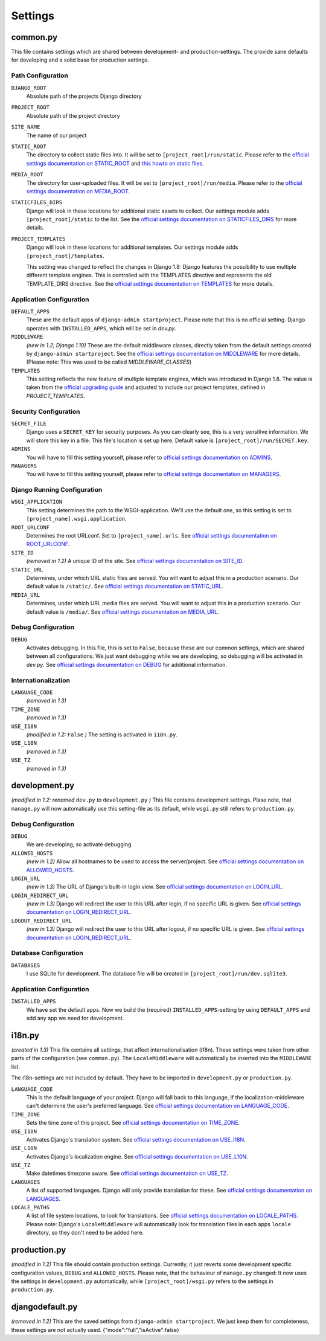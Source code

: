 .. _label-project-settings:

Settings
========


common.py
---------

This file contains settings which are shared between development- and
production-settings. The provide sane defaults for developing and a solid base
for production settings.

Path Configuration
^^^^^^^^^^^^^^^^^^

``DJANGO_ROOT``
    Absolute path of the projects Django directory

``PROJECT_ROOT``
    Absolute path of the project directory

``SITE_NAME``
    The name of our project

``STATIC_ROOT``
    The directory to collect static files into. It will be set to
    ``[project_root]/run/static``. Please refer to the `official settings
    documentation on STATIC_ROOT <https://docs.djangoproject.com/en/2.2/ref/settings/#static-root>`_
    and `this howto on static files <https://docs.djangoproject.com/en/2.2/howto/static-files/>`_.

``MEDIA_ROOT``
    The directory for user-uploaded files. It will be set to
    ``[project_root]/run/media``. Please refer to the `official settings
    documentation on MEDIA_ROOT <https://docs.djangoproject.com/en/2.2/ref/settings/#media-root>`_.

``STATICFILES_DIRS``
    Django will look in these locations for additional static
    assets to collect. Our settings module adds ``[project_root]/static`` to
    the list. See the `official settings documentation on STATICFILES_DIRS
    <https://docs.djangoproject.com/en/2.2/ref/settings/#staticfiles-dirs>`_
    for more details.

``PROJECT_TEMPLATES``
    Django will look in these locations for additional
    templates. Our settings module adds ``[project_root]/templates``.

    This setting was changed to reflect the changes in Django 1.8: Django
    features the possibility to use multiple different template engines. This
    is controlled with the TEMPLATES directive and represents the old
    TEMPLATE_DIRS directive. See the
    `official settings documentation on TEMPLATES
    <https://docs.djangoproject.com/en/2.2/ref/settings/#templates>`_
    for more details.

Application Configuration
^^^^^^^^^^^^^^^^^^^^^^^^^

``DEFAULT_APPS``
    These are the default apps of ``django-admin startproject``. Please note
    that this is no official setting. Django operates with ``INSTALLED_APPS``,
    which will be set in *dev.py*.

``MIDDLEWARE``
    *(new in 1.2; Django 1.10)*
    These are the default middleware classes, directly taken from the default
    settings created by ``django-admin startproject``. See the
    `official settings documentation on MIDDLEWARE
    <https://docs.djangoproject.com/en/2.2/ref/settings/#middleware>`_
    for more details. (Please note: This was used to be called
    *MIDDLEWARE_CLASSES*)

``TEMPLATES``
    This setting reflects the new feature of multiple template engines, which
    was introduced in Django 1.8. The value is taken from the
    `official upgrading guide <https://docs.djangoproject.com/en/dev/ref/templates/upgrading/>`_
    and adjusted to include our project templates, defined in *PROJECT_TEMPLATES*.

Security Configuration
^^^^^^^^^^^^^^^^^^^^^^

``SECRET_FILE``
    Django uses a ``SECRET_KEY`` for security purposes. As you can clearly see,
    this is a very sensitive information. We will store this key in a file.
    This file's location is set up here. Default value is ``[project_root]/run/SECRET.key``.

``ADMINS``
    You will have to fill this setting yourself, please refer to `official
    settings documentation on ADMINS
    <https://docs.djangoproject.com/en/2.2/ref/settings/#admins>`_.

``MANAGERS``
    You will have to fill this setting yourself, please refer to `official
    settings documentation on MANAGERS
    <https://docs.djangoproject.com/en/2.2/ref/settings/#managers>`_.

Django Running Configuration
^^^^^^^^^^^^^^^^^^^^^^^^^^^^

``WSGI_APPLICATION``
    This setting determines the path to the WSGI-application. We'll use the
    default one, so this setting is set to ``[project_name].wsgi.application``.

``ROOT_URLCONF``
    Determines the root URLconf. Set to ``[project_name].urls``. See `official
    settings documentation on ROOT_URLCONF
    <https://docs.djangoproject.com/en/2.2/ref/settings/#root-urlconf>`_.

``SITE_ID``
    *(removed in 1.2)*
    A unique ID of the site. See `official settings documentation on SITE_ID
    <https://docs.djangoproject.com/en/2.2/ref/settings/#site-id>`_.

``STATIC_URL``
    Determines, under which URL static files are served. You will want to
    adjust this in a production scenario. Our default value is ``/static/``.
    See `official settings documentation on STATIC_URL
    <https://docs.djangoproject.com/en/2.2/ref/settings/#static-url>`_.

``MEDIA_URL``
    Determines, under which URL media files are served. You will want to
    adjust this in a production scenario. Our default value is ``/media/``.
    See `official settings documentation on MEDIA_URL
    <https://docs.djangoproject.com/en/2.2/ref/settings/#media-url>`_.

Debug Configuration
^^^^^^^^^^^^^^^^^^^

``DEBUG``
    Activates debugging. In this file, this is set to ``False``, because these
    are our common settings, which are shared between all configurations. We
    just want debugging while we are developing, so debugging will be activated
    in *dev.py*. See `official settings documentation on DEBUG
    <https://docs.djangoproject.com/en/2.2/ref/settings/#debug>`_ for additional
    information.

Internationalization
^^^^^^^^^^^^^^^^^^^^

``LANGUAGE_CODE``
    *(removed in 1.3)*

``TIME_ZONE``
    *(removed in 1.3)*

``USE_I18N``
    *(modified in 1.2:* ``False`` *)*
    The setting is activated in ``i18n.py``.

``USE_L10N``
    *(removed in 1.3)*

``USE_TZ``
    *(removed in 1.3)*


development.py
--------------

*(modified in 1.2: renamed* ``dev.py`` *to* ``development.py`` *)*
This file contains development settings. Plase note, that ``manage.py`` will
now automatically use this setting-file as its default, while ``wsgi.py``
still refers to ``production.py``.

Debug Configuration
^^^^^^^^^^^^^^^^^^^

``DEBUG``
    We are developing, so activate debugging.

``ALLOWED_HOSTS``
    *(new in 1.2)*
    Allow all hostnames to be used to access the server/project. See `official
    settings documentation on ALLOWED_HOSTS
    <https://docs.djangoproject.com/en/2.2/ref/settings/#allowed-hosts>`_.

``LOGIN_URL``
    *(new in 1.3)*
    The URL of Django's built-in login view. See `official
    settings documentation on LOGIN_URL
    <https://docs.djangoproject.com/en/2.2/ref/settings/#login-url>`_.

``LOGIN_REDIRECT_URL``
    *(new in 1.3)*
    Django will redirect the user to this URL after login, if no specific URL is given.
    See `official settings documentation on LOGIN_REDIRECT_URL
    <https://docs.djangoproject.com/en/2.2/ref/settings/#login-redirect-url>`_.

``LOGOUT_REDIRECT_URL``
    *(new in 1.3)*
    Django will redirect the user to this URL after logout, if no specific URL is given.
    See `official settings documentation on LOGIN_REDIRECT_URL
    <https://docs.djangoproject.com/en/2.2/ref/settings/#login-redirect-url>`_.

Database Configuration
^^^^^^^^^^^^^^^^^^^^^^

``DATABASES``
    I use SQLite for development. The database file will be created in
    ``[project_root]/run/dev.sqlite3``.

Application Configuration
^^^^^^^^^^^^^^^^^^^^^^^^^

``INSTALLED_APPS``
    We have set the default apps. Now we build the (required)
    ``INSTALLED_APPS``-setting by using ``DEFAULT_APPS`` and add any app we
    need for development.


i18n.py
-------

*(created in 1.3)*
This file contains all settings, that affect internationalisation (i18n). These
settings were taken from other parts of the configuration (see ``common.py``).
The ``LocaleMiddleware`` will automatically be inserted into the ``MIDDLEWARE``
list.

The i18n-settings are not included by default. They have to be imported in
``development.py`` or ``production.py``.

``LANGUAGE_CODE``
    This is the default language of your project. Django will fall back to this
    language, if the localization-middleware can't determine the user's
    preferred language. See `official settings documentation on
    LANGUAGE_CODE <https://docs.djangoproject.com/en/2.2/ref/settings/#language-code>`_.

``TIME_ZONE``
    Sets the time zone of this project. See `official settings documentation
    on TIME_ZONE
    <https://docs.djangoproject.com/en/2.2/ref/settings/#time-zone>`_.

``USE_I18N``
    Activates Django's translation system. See `official settings documentation
    on USE_I18N
    <https://docs.djangoproject.com/en/2.2/ref/settings/#use-i18n>`_.

``USE_L10N``
    Activates Django's localization engine. See `official settings documentation
    on USE_L10N
    <https://docs.djangoproject.com/en/2.2/ref/settings/#use-l10n>`_.

``USE_TZ``
    Make datetimes timezone aware. See `official settings documentation on
    USE_TZ
    <https://docs.djangoproject.com/en/2.2/ref/settings/#use-tz>`_.

``LANGUAGES``
    A list of supported languages. Django will only provide translation for
    these. See `official settings documentation on
    LANGUAGES
    <https://docs.djangoproject.com/en/2.2/ref/settings/#languages>`_.

``LOCALE_PATHS``
    A list of file system locations, to look for translations. See `official
    settings documentation on LOCALE_PATHS
    <https://docs.djangoproject.com/en/2.2/ref/settings/#locale-paths>`_.
    Please note: Django's ``LocaleMiddleware`` will automatically look for
    translation files in each apps ``locale`` directory, so they don't need
    to be added here.


production.py
-------------

*(modified in 1.2)*
This file should contain production settings. Currently, it just reverts some
development specific configuration values, ``DEBUG`` and ``ALLOWED_HOSTS``.
Please note, that the behaviour of ``manage.py`` changed: It now uses the
settings in ``development.py`` automatically, while ``[project_root]/wsgi.py``
refers to the settings in ``production.py``.


djangodefault.py
----------------

*(removed in 1.2)*
This are the saved settings from ``django-admin startproject``. We just keep
them for completeness, these settings are not actually used.
{"mode":"full","isActive":false}